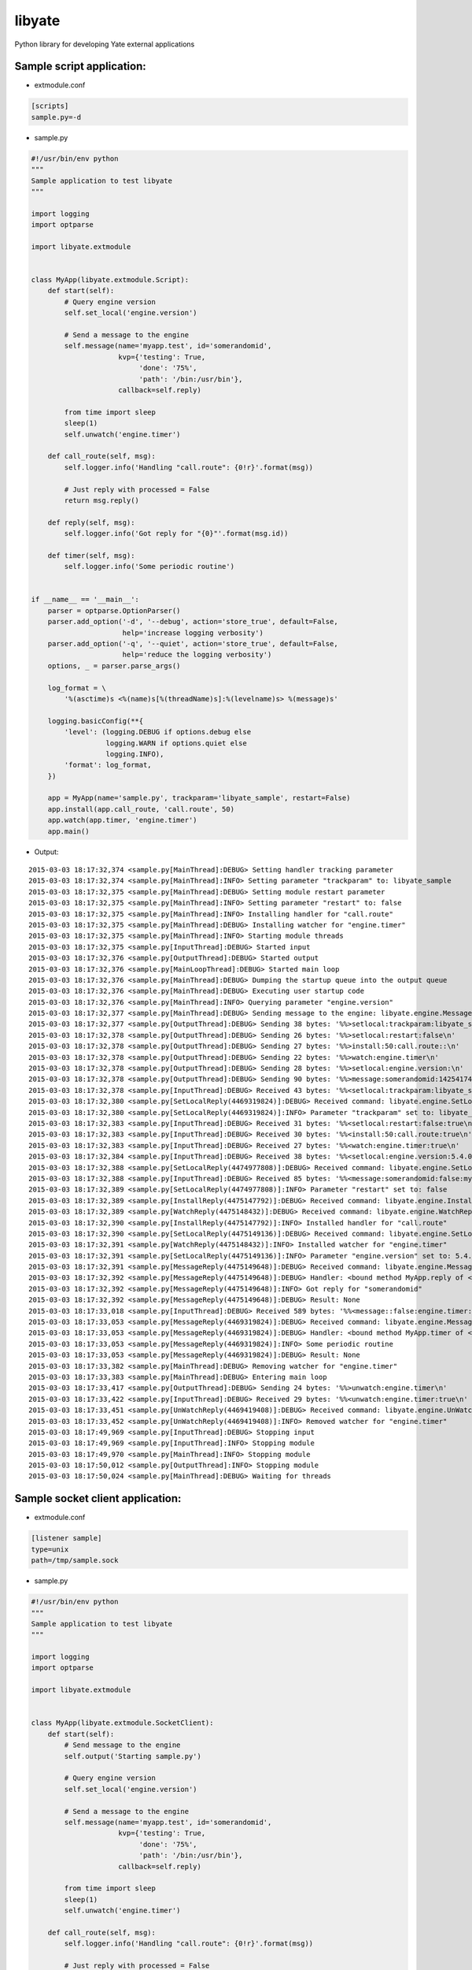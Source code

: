 =======
libyate
=======

Python library for developing Yate external applications


Sample script application:
--------------------------

* extmodule.conf

.. sourcecode:: cfg

    [scripts]
    sample.py=-d


* sample.py

.. sourcecode:: python

    #!/usr/bin/env python
    """
    Sample application to test libyate
    """

    import logging
    import optparse

    import libyate.extmodule


    class MyApp(libyate.extmodule.Script):
        def start(self):
            # Query engine version
            self.set_local('engine.version')

            # Send a message to the engine
            self.message(name='myapp.test', id='somerandomid',
                         kvp={'testing': True,
                              'done': '75%',
                              'path': '/bin:/usr/bin'},
                         callback=self.reply)

            from time import sleep
            sleep(1)
            self.unwatch('engine.timer')

        def call_route(self, msg):
            self.logger.info('Handling "call.route": {0!r}'.format(msg))

            # Just reply with processed = False
            return msg.reply()

        def reply(self, msg):
            self.logger.info('Got reply for "{0}"'.format(msg.id))

        def timer(self, msg):
            self.logger.info('Some periodic routine')


    if __name__ == '__main__':
        parser = optparse.OptionParser()
        parser.add_option('-d', '--debug', action='store_true', default=False,
                          help='increase logging verbosity')
        parser.add_option('-q', '--quiet', action='store_true', default=False,
                          help='reduce the logging verbosity')
        options, _ = parser.parse_args()

        log_format = \
            '%(asctime)s <%(name)s[%(threadName)s]:%(levelname)s> %(message)s'

        logging.basicConfig(**{
            'level': (logging.DEBUG if options.debug else
                      logging.WARN if options.quiet else
                      logging.INFO),
            'format': log_format,
        })

        app = MyApp(name='sample.py', trackparam='libyate_sample', restart=False)
        app.install(app.call_route, 'call.route', 50)
        app.watch(app.timer, 'engine.timer')
        app.main()


* Output:

::

    2015-03-03 18:17:32,374 <sample.py[MainThread]:DEBUG> Setting handler tracking parameter
    2015-03-03 18:17:32,374 <sample.py[MainThread]:INFO> Setting parameter "trackparam" to: libyate_sample
    2015-03-03 18:17:32,375 <sample.py[MainThread]:DEBUG> Setting module restart parameter
    2015-03-03 18:17:32,375 <sample.py[MainThread]:INFO> Setting parameter "restart" to: false
    2015-03-03 18:17:32,375 <sample.py[MainThread]:INFO> Installing handler for "call.route"
    2015-03-03 18:17:32,375 <sample.py[MainThread]:DEBUG> Installing watcher for "engine.timer"
    2015-03-03 18:17:32,375 <sample.py[MainThread]:INFO> Starting module threads
    2015-03-03 18:17:32,375 <sample.py[InputThread]:DEBUG> Started input
    2015-03-03 18:17:32,376 <sample.py[OutputThread]:DEBUG> Started output
    2015-03-03 18:17:32,376 <sample.py[MainLoopThread]:DEBUG> Started main loop
    2015-03-03 18:17:32,376 <sample.py[MainThread]:DEBUG> Dumping the startup queue into the output queue
    2015-03-03 18:17:32,376 <sample.py[MainThread]:DEBUG> Executing user startup code
    2015-03-03 18:17:32,376 <sample.py[MainThread]:INFO> Querying parameter "engine.version"
    2015-03-03 18:17:32,377 <sample.py[MainThread]:DEBUG> Sending message to the engine: libyate.engine.Message('somerandomid', datetime.datetime(2015, 3, 3, 21, 17, 32, 376746), 'myapp.test', None, libyate.type.OrderedDict((('path', '/bin:/usr/bin'), ('testing', True), ('done', '75%'))))
    2015-03-03 18:17:32,377 <sample.py[OutputThread]:DEBUG> Sending 38 bytes: '%%>setlocal:trackparam:libyate_sample\n'
    2015-03-03 18:17:32,378 <sample.py[OutputThread]:DEBUG> Sending 26 bytes: '%%>setlocal:restart:false\n'
    2015-03-03 18:17:32,378 <sample.py[OutputThread]:DEBUG> Sending 27 bytes: '%%>install:50:call.route::\n'
    2015-03-03 18:17:32,378 <sample.py[OutputThread]:DEBUG> Sending 22 bytes: '%%>watch:engine.timer\n'
    2015-03-03 18:17:32,378 <sample.py[OutputThread]:DEBUG> Sending 28 bytes: '%%>setlocal:engine.version:\n'
    2015-03-03 18:17:32,378 <sample.py[OutputThread]:DEBUG> Sending 90 bytes: '%%>message:somerandomid:1425417452:myapp.test::path=/bin%z/usr/bin:testing=true:done=75%%\n'
    2015-03-03 18:17:32,378 <sample.py[InputThread]:DEBUG> Received 43 bytes: '%%<setlocal:trackparam:libyate_sample:true\n'
    2015-03-03 18:17:32,380 <sample.py[SetLocalReply(4469319824)]:DEBUG> Received command: libyate.engine.SetLocalReply('trackparam', 'libyate_sample', True)
    2015-03-03 18:17:32,380 <sample.py[SetLocalReply(4469319824)]:INFO> Parameter "trackparam" set to: libyate_sample
    2015-03-03 18:17:32,383 <sample.py[InputThread]:DEBUG> Received 31 bytes: '%%<setlocal:restart:false:true\n'
    2015-03-03 18:17:32,383 <sample.py[InputThread]:DEBUG> Received 30 bytes: '%%<install:50:call.route:true\n'
    2015-03-03 18:17:32,383 <sample.py[InputThread]:DEBUG> Received 27 bytes: '%%<watch:engine.timer:true\n'
    2015-03-03 18:17:32,384 <sample.py[InputThread]:DEBUG> Received 38 bytes: '%%<setlocal:engine.version:5.4.0:true\n'
    2015-03-03 18:17:32,388 <sample.py[SetLocalReply(4474977808)]:DEBUG> Received command: libyate.engine.SetLocalReply('restart', 'false', True)
    2015-03-03 18:17:32,388 <sample.py[InputThread]:DEBUG> Received 85 bytes: '%%<message:somerandomid:false:myapp.test::path=/bin%z/usr/bin:testing=true:done=75%%\n'
    2015-03-03 18:17:32,389 <sample.py[SetLocalReply(4474977808)]:INFO> Parameter "restart" set to: false
    2015-03-03 18:17:32,389 <sample.py[InstallReply(4475147792)]:DEBUG> Received command: libyate.engine.InstallReply(50, 'call.route', True)
    2015-03-03 18:17:32,389 <sample.py[WatchReply(4475148432)]:DEBUG> Received command: libyate.engine.WatchReply('engine.timer', True)
    2015-03-03 18:17:32,390 <sample.py[InstallReply(4475147792)]:INFO> Installed handler for "call.route"
    2015-03-03 18:17:32,390 <sample.py[SetLocalReply(4475149136)]:DEBUG> Received command: libyate.engine.SetLocalReply('engine.version', '5.4.0', True)
    2015-03-03 18:17:32,391 <sample.py[WatchReply(4475148432)]:INFO> Installed watcher for "engine.timer"
    2015-03-03 18:17:32,391 <sample.py[SetLocalReply(4475149136)]:INFO> Parameter "engine.version" set to: 5.4.0
    2015-03-03 18:17:32,391 <sample.py[MessageReply(4475149648)]:DEBUG> Received command: libyate.engine.MessageReply('somerandomid', False, 'myapp.test', None, libyate.type.OrderedDict((('path', '/bin:/usr/bin'), ('testing', 'true'), ('done', '75%'))))
    2015-03-03 18:17:32,392 <sample.py[MessageReply(4475149648)]:DEBUG> Handler: <bound method MyApp.reply of <__main__.MyApp object at 0x10ababa50>>
    2015-03-03 18:17:32,392 <sample.py[MessageReply(4475149648)]:INFO> Got reply for "somerandomid"
    2015-03-03 18:17:32,392 <sample.py[MessageReply(4475149648)]:DEBUG> Result: None
    2015-03-03 18:17:33,018 <sample.py[InputThread]:DEBUG> Received 589 bytes: '%%<message::false:engine.timer::time=1425417453:nodename=hades:handlers=subscription%z90,zlibcompress%z90,socks%z90,openssl%z90,mux%z90,javascript%z90,callfork%z90,conf%z90,dumb%z90,enumroute%z90,gvoice%z90,pbx%z90,iax%z90,jingle%z90,mgcpgw%z90,mrcp%z90,monitoring%z90,park%z90,queues%z90,sipfeatures%z90,users%z90,snmpagent%z90,fileinfo%z90,filetransfer%z90,stun%z90,analog%z90,sig%z90,jbfeatures%z90,jabber%z90,sigtransport%z90,mgcpca%z90,ciscosm%z90,analogdetect%z90,tonedetect%z90,tone%z90,yrtp%z90,analyzer%z90,wave%z90,sip%z90,presence%z90,queuesnotify%z90,register%z90,regfile%z100\n'
    2015-03-03 18:17:33,053 <sample.py[MessageReply(4469319824)]:DEBUG> Received command: libyate.engine.MessageReply(None, False, 'engine.timer', None, libyate.type.OrderedDict((('time', '1425417453'), ('nodename', 'hades'), ('handlers', 'subscription:90,zlibcompress:90,socks:90,openssl:90,mux:90,javascript:90,callfork:90,conf:90,dumb:90,enumroute:90,gvoice:90,pbx:90,iax:90,jingle:90,mgcpgw:90,mrcp:90,monitoring:90,park:90,queues:90,sipfeatures:90,users:90,snmpagent:90,fileinfo:90,filetransfer:90,stun:90,analog:90,sig:90,jbfeatures:90,jabber:90,sigtransport:90,mgcpca:90,ciscosm:90,analogdetect:90,tonedetect:90,tone:90,yrtp:90,analyzer:90,wave:90,sip:90,presence:90,queuesnotify:90,register:90,regfile:100'))))
    2015-03-03 18:17:33,053 <sample.py[MessageReply(4469319824)]:DEBUG> Handler: <bound method MyApp.timer of <__main__.MyApp object at 0x10ababa50>>
    2015-03-03 18:17:33,053 <sample.py[MessageReply(4469319824)]:INFO> Some periodic routine
    2015-03-03 18:17:33,053 <sample.py[MessageReply(4469319824)]:DEBUG> Result: None
    2015-03-03 18:17:33,382 <sample.py[MainThread]:DEBUG> Removing watcher for "engine.timer"
    2015-03-03 18:17:33,383 <sample.py[MainThread]:DEBUG> Entering main loop
    2015-03-03 18:17:33,417 <sample.py[OutputThread]:DEBUG> Sending 24 bytes: '%%>unwatch:engine.timer\n'
    2015-03-03 18:17:33,422 <sample.py[InputThread]:DEBUG> Received 29 bytes: '%%<unwatch:engine.timer:true\n'
    2015-03-03 18:17:33,451 <sample.py[UnWatchReply(4469419408)]:DEBUG> Received command: libyate.engine.UnWatchReply('engine.timer', True)
    2015-03-03 18:17:33,452 <sample.py[UnWatchReply(4469419408)]:INFO> Removed watcher for "engine.timer"
    2015-03-03 18:17:49,969 <sample.py[InputThread]:DEBUG> Stopping input
    2015-03-03 18:17:49,969 <sample.py[InputThread]:INFO> Stopping module
    2015-03-03 18:17:49,970 <sample.py[MainThread]:INFO> Stopping module
    2015-03-03 18:17:50,012 <sample.py[OutputThread]:INFO> Stopping module
    2015-03-03 18:17:50,024 <sample.py[MainThread]:DEBUG> Waiting for threads


Sample socket client application:
---------------------------------

* extmodule.conf

.. sourcecode:: cfg

    [listener sample]
    type=unix
    path=/tmp/sample.sock


* sample.py

.. sourcecode:: python

    #!/usr/bin/env python
    """
    Sample application to test libyate
    """

    import logging
    import optparse

    import libyate.extmodule


    class MyApp(libyate.extmodule.SocketClient):
        def start(self):
            # Send message to the engine
            self.output('Starting sample.py')

            # Query engine version
            self.set_local('engine.version')

            # Send a message to the engine
            self.message(name='myapp.test', id='somerandomid',
                         kvp={'testing': True,
                              'done': '75%',
                              'path': '/bin:/usr/bin'},
                         callback=self.reply)

            from time import sleep
            sleep(1)
            self.unwatch('engine.timer')

        def call_route(self, msg):
            self.logger.info('Handling "call.route": {0!r}'.format(msg))

            # Just reply with processed = False
            return msg.reply()

        def reply(self, msg):
            self.logger.info('Got reply for "{0}"'.format(msg.id))

        def timer(self, msg):
            self.logger.info('Some periodic routine')


    if __name__ == '__main__':
        parser = optparse.OptionParser(
            'usage: %prog [options] <host or path> [port]')
        parser.add_option('-d', '--debug', action='store_true', default=False,
                          help='increase logging verbosity')
        parser.add_option('-q', '--quiet', action='store_true', default=False,
                          help='reduce the logging verbosity')

        options, args = parser.parse_args()

        if len(args) < 1:
            parser.error('either a host or a path must be specified')

        log_format = \
            '%(asctime)s <%(name)s[%(threadName)s]:%(levelname)s> %(message)s'

        logging.basicConfig(**{
            'level': (logging.DEBUG if options.debug else
                      logging.WARN if options.quiet else
                      logging.INFO),
            'format': log_format,
        })

        app = MyApp('global', *args, name='sample.py', trackparam='libyate_sample',
                    restart=False)
        app.install(app.call_route, 'call.route', 50)
        app.watch(app.timer, 'engine.timer')
        app.main()


* Expected output:

::

    $ python sample_client.py -d 127.0.0.1 5555
    2015-03-03 18:30:35,476 <sample.py[MainThread]:DEBUG> Setting handler tracking parameter
    2015-03-03 18:30:35,476 <sample.py[MainThread]:INFO> Setting parameter "trackparam" to: libyate_sample
    2015-03-03 18:30:35,477 <sample.py[MainThread]:DEBUG> Setting module restart parameter
    2015-03-03 18:30:35,477 <sample.py[MainThread]:INFO> Setting parameter "restart" to: false
    2015-03-03 18:30:35,477 <sample.py[MainThread]:INFO> Connecting as "global"
    2015-03-03 18:30:35,478 <sample.py[MainThread]:INFO> Installing handler for "call.route"
    2015-03-03 18:30:35,478 <sample.py[MainThread]:DEBUG> Installing watcher for "engine.timer"
    2015-03-03 18:30:35,478 <sample.py[MainThread]:INFO> Starting module threads
    2015-03-03 18:30:35,479 <sample.py[InputThread]:DEBUG> Started input
    2015-03-03 18:30:35,479 <sample.py[OutputThread]:DEBUG> Started output
    2015-03-03 18:30:35,479 <sample.py[OutputThread]:DEBUG> Sending 20 bytes: '%%>connect:global::\n'
    2015-03-03 18:30:35,479 <sample.py[MainLoopThread]:DEBUG> Started main loop
    2015-03-03 18:30:35,479 <sample.py[MainThread]:DEBUG> Dumping the startup queue into the output queue
    2015-03-03 18:30:35,480 <sample.py[MainThread]:DEBUG> Executing user startup code
    2015-03-03 18:30:35,480 <sample.py[MainThread]:DEBUG> Sending output: Starting sample.py
    2015-03-03 18:30:35,480 <sample.py[MainThread]:INFO> Querying parameter "engine.version"
    2015-03-03 18:30:35,481 <sample.py[MainThread]:DEBUG> Sending message to the engine: libyate.engine.Message('somerandomid', datetime.datetime(2015, 3, 3, 21, 30, 35, 480296), 'myapp.test', None, libyate.type.OrderedDict((('path', '/bin:/usr/bin'), ('testing', True), ('done', '75%'))))
    2015-03-03 18:30:35,481 <sample.py[OutputThread]:DEBUG> Sending 38 bytes: '%%>setlocal:trackparam:libyate_sample\n'
    2015-03-03 18:30:35,481 <sample.py[OutputThread]:DEBUG> Sending 26 bytes: '%%>setlocal:restart:false\n'
    2015-03-03 18:30:35,481 <sample.py[OutputThread]:DEBUG> Sending 27 bytes: '%%>install:50:call.route::\n'
    2015-03-03 18:30:35,482 <sample.py[OutputThread]:DEBUG> Sending 22 bytes: '%%>watch:engine.timer\n'
    2015-03-03 18:30:35,482 <sample.py[OutputThread]:DEBUG> Sending 29 bytes: '%%>output:Starting sample.py\n'
    2015-03-03 18:30:35,482 <sample.py[OutputThread]:DEBUG> Sending 28 bytes: '%%>setlocal:engine.version:\n'
    2015-03-03 18:30:35,482 <sample.py[OutputThread]:DEBUG> Sending 90 bytes: '%%>message:somerandomid:1425418235:myapp.test::path=/bin%z/usr/bin:testing=true:done=75%%\n'
    2015-03-03 18:30:35,484 <sample.py[InputThread]:DEBUG> Received 42 bytes: '%%<setlocal:trackparam:libyate_sample:true'
    2015-03-03 18:30:35,484 <sample.py[InputThread]:DEBUG> Received 127 bytes: '\n%%<setlocal:restart:false:true\n%%<install:50:call.route:true\n%%<watch:engine.timer:true\n%%<setlocal:engine.version:5.4.0:true\n'
    2015-03-03 18:30:35,489 <sample.py[SetLocalReply(4313939920)]:DEBUG> Received command: libyate.engine.SetLocalReply('trackparam', 'libyate_sample', True)
    2015-03-03 18:30:35,489 <sample.py[SetLocalReply(4313939920)]:INFO> Parameter "trackparam" set to: libyate_sample
    2015-03-03 18:30:35,490 <sample.py[InputThread]:DEBUG> Received 84 bytes: '%%<message:somerandomid:false:myapp.test::path=/bin%z/usr/bin:testing=true:done=75%%'
    2015-03-03 18:30:35,490 <sample.py[SetLocalReply(4313939856)]:DEBUG> Received command: libyate.engine.SetLocalReply('restart', 'false', True)
    2015-03-03 18:30:35,490 <sample.py[InputThread]:DEBUG> Received 1 bytes: '\n'
    2015-03-03 18:30:35,490 <sample.py[SetLocalReply(4313939856)]:INFO> Parameter "restart" set to: false
    2015-03-03 18:30:35,491 <sample.py[InstallReply(4313939792)]:DEBUG> Received command: libyate.engine.InstallReply(50, 'call.route', True)
    2015-03-03 18:30:35,491 <sample.py[InstallReply(4313939792)]:INFO> Installed handler for "call.route"
    2015-03-03 18:30:35,492 <sample.py[WatchReply(4313939920)]:DEBUG> Received command: libyate.engine.WatchReply('engine.timer', True)
    2015-03-03 18:30:35,492 <sample.py[WatchReply(4313939920)]:INFO> Installed watcher for "engine.timer"
    2015-03-03 18:30:35,492 <sample.py[SetLocalReply(4313939856)]:DEBUG> Received command: libyate.engine.SetLocalReply('engine.version', '5.4.0', True)
    2015-03-03 18:30:35,492 <sample.py[SetLocalReply(4313939856)]:INFO> Parameter "engine.version" set to: 5.4.0
    2015-03-03 18:30:35,493 <sample.py[MessageReply(4309208784)]:DEBUG> Received command: libyate.engine.MessageReply('somerandomid', False, 'myapp.test', None, libyate.type.OrderedDict((('path', '/bin:/usr/bin'), ('testing', 'true'), ('done', '75%'))))
    2015-03-03 18:30:35,493 <sample.py[MessageReply(4309208784)]:DEBUG> Handler: <bound method MyApp.reply of <__main__.MyApp object at 0x101217bd0>>
    2015-03-03 18:30:35,493 <sample.py[MessageReply(4309208784)]:INFO> Got reply for "somerandomid"
    2015-03-03 18:30:35,493 <sample.py[MessageReply(4309208784)]:DEBUG> Result: None
    2015-03-03 18:30:36,001 <sample.py[InputThread]:DEBUG> Received 589 bytes: '%%<message::false:engine.timer::time=1425418236:nodename=hades:handlers=subscription%z90,zlibcompress%z90,socks%z90,openssl%z90,mux%z90,javascript%z90,callfork%z90,conf%z90,dumb%z90,enumroute%z90,gvoice%z90,pbx%z90,iax%z90,jingle%z90,mgcpgw%z90,mrcp%z90,monitoring%z90,park%z90,queues%z90,sipfeatures%z90,users%z90,snmpagent%z90,fileinfo%z90,filetransfer%z90,stun%z90,analog%z90,sig%z90,jbfeatures%z90,jabber%z90,sigtransport%z90,mgcpca%z90,ciscosm%z90,analogdetect%z90,tonedetect%z90,tone%z90,yrtp%z90,analyzer%z90,wave%z90,sip%z90,presence%z90,queuesnotify%z90,register%z90,regfile%z100\n'
    2015-03-03 18:30:36,048 <sample.py[MessageReply(4313939792)]:DEBUG> Received command: libyate.engine.MessageReply(None, False, 'engine.timer', None, libyate.type.OrderedDict((('time', '1425418236'), ('nodename', 'hades'), ('handlers', 'subscription:90,zlibcompress:90,socks:90,openssl:90,mux:90,javascript:90,callfork:90,conf:90,dumb:90,enumroute:90,gvoice:90,pbx:90,iax:90,jingle:90,mgcpgw:90,mrcp:90,monitoring:90,park:90,queues:90,sipfeatures:90,users:90,snmpagent:90,fileinfo:90,filetransfer:90,stun:90,analog:90,sig:90,jbfeatures:90,jabber:90,sigtransport:90,mgcpca:90,ciscosm:90,analogdetect:90,tonedetect:90,tone:90,yrtp:90,analyzer:90,wave:90,sip:90,presence:90,queuesnotify:90,register:90,regfile:100'))))
    2015-03-03 18:30:36,048 <sample.py[MessageReply(4313939792)]:DEBUG> Handler: <bound method MyApp.timer of <__main__.MyApp object at 0x101217bd0>>
    2015-03-03 18:30:36,048 <sample.py[MessageReply(4313939792)]:INFO> Some periodic routine
    2015-03-03 18:30:36,049 <sample.py[MessageReply(4313939792)]:DEBUG> Result: None
    2015-03-03 18:30:36,484 <sample.py[MainThread]:DEBUG> Removing watcher for "engine.timer"
    2015-03-03 18:30:36,484 <sample.py[MainThread]:DEBUG> Entering main loop
    2015-03-03 18:30:36,520 <sample.py[OutputThread]:DEBUG> Sending 24 bytes: '%%>unwatch:engine.timer\n'
    2015-03-03 18:30:36,525 <sample.py[InputThread]:DEBUG> Received 29 bytes: '%%<unwatch:engine.timer:true\n'
    2015-03-03 18:30:36,551 <sample.py[UnWatchReply(4309208784)]:DEBUG> Received command: libyate.engine.UnWatchReply('engine.timer', True)
    2015-03-03 18:30:36,551 <sample.py[UnWatchReply(4309208784)]:INFO> Removed watcher for "engine.timer"
    ^C2015-03-03 18:30:41,455 <sample.py[MainThread]:INFO> Stopping module
    2015-03-03 18:30:41,455 <sample.py[InputThread]:DEBUG> Stopping input
    2015-03-03 18:30:41,455 <sample.py[InputThread]:INFO> Stopping module
    2015-03-03 18:30:41,467 <sample.py[OutputThread]:INFO> Stopping module
    2015-03-03 18:30:41,510 <sample.py[MainThread]:DEBUG> Waiting for threads


Licensing:
----------

Licensed under ISC license:

    Copyright (c) 2013 Andre Sencioles Vitorio Oliveira <andre@bcp.net.br>

    Permission to use, copy, modify, and distribute this software for any
    purpose with or without fee is hereby granted, provided that the above
    copyright notice and this permission notice appear in all copies.

    THE SOFTWARE IS PROVIDED "AS IS" AND THE AUTHOR DISCLAIMS ALL WARRANTIES
    WITH REGARD TO THIS SOFTWARE INCLUDING ALL IMPLIED WARRANTIES OF
    MERCHANTABILITY AND FITNESS. IN NO EVENT SHALL THE AUTHOR BE LIABLE FOR
    ANY SPECIAL, DIRECT, INDIRECT, OR CONSEQUENTIAL DAMAGES OR ANY DAMAGES
    WHATSOEVER RESULTING FROM LOSS OF USE, DATA OR PROFITS, WHETHER IN AN
    ACTION OF CONTRACT, NEGLIGENCE OR OTHER TORTIOUS ACTION, ARISING OUT OF
    OR IN CONNECTION WITH THE USE OR PERFORMANCE OF THIS SOFTWARE.


